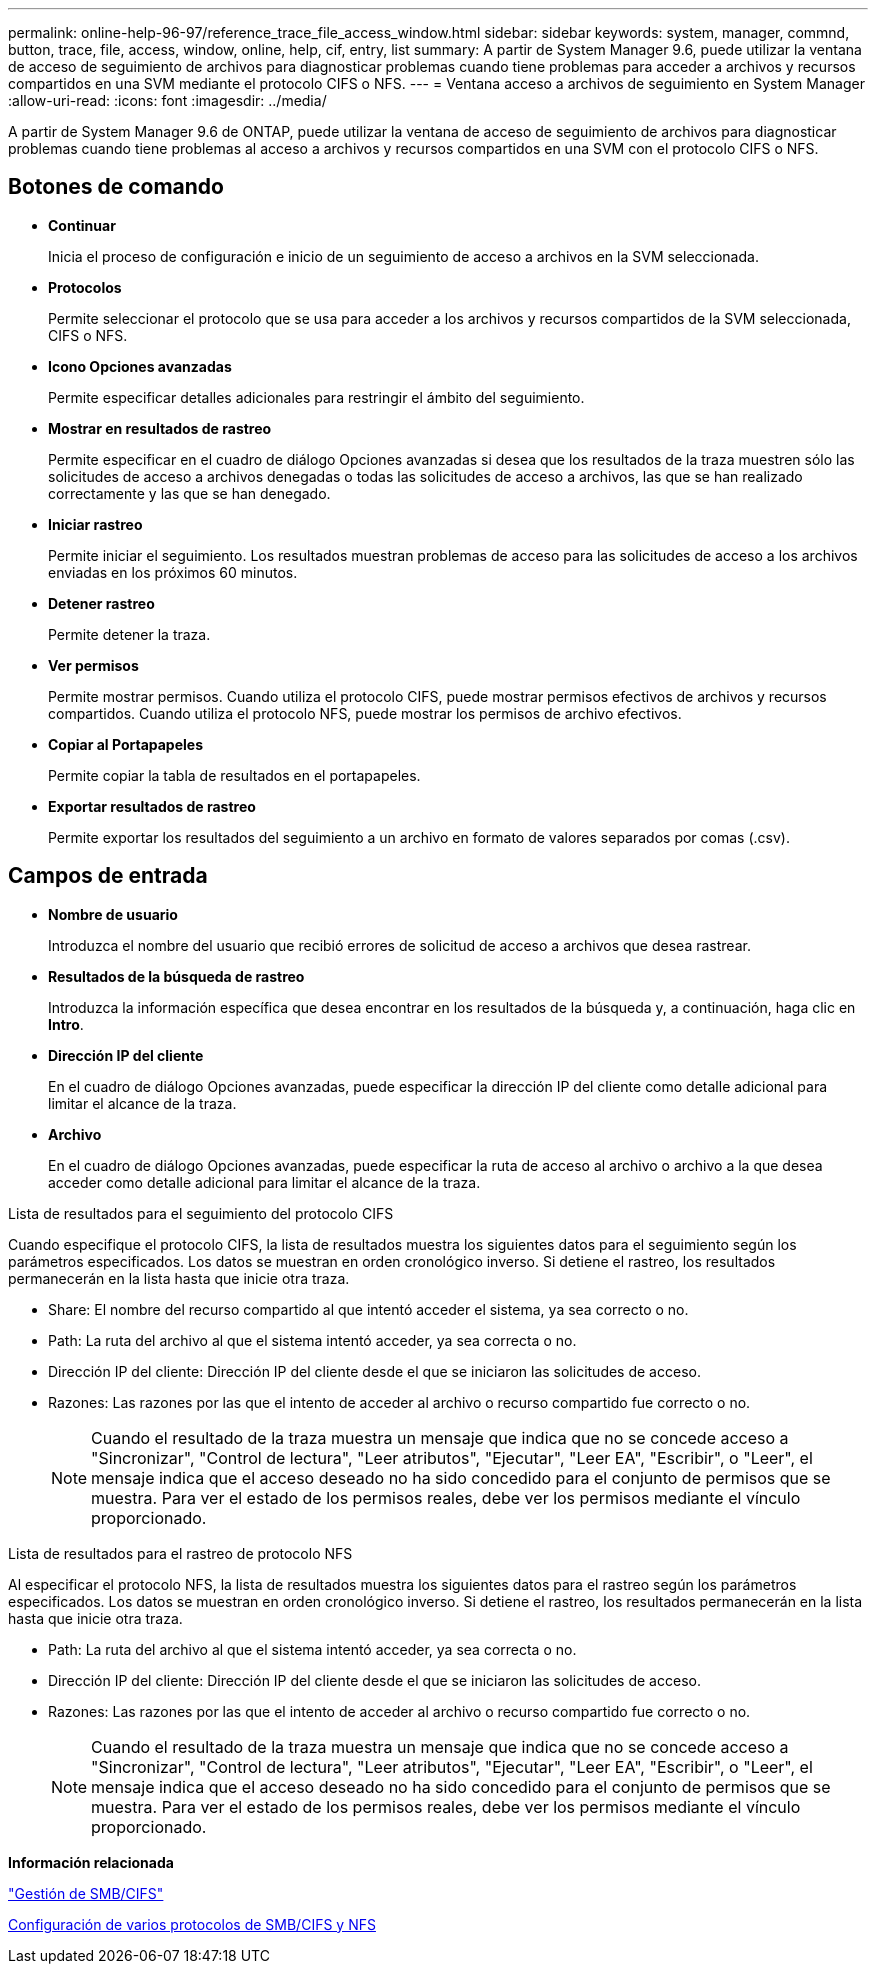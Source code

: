 ---
permalink: online-help-96-97/reference_trace_file_access_window.html 
sidebar: sidebar 
keywords: system, manager, commnd, button, trace, file, access, window, online, help, cif, entry, list 
summary: A partir de System Manager 9.6, puede utilizar la ventana de acceso de seguimiento de archivos para diagnosticar problemas cuando tiene problemas para acceder a archivos y recursos compartidos en una SVM mediante el protocolo CIFS o NFS. 
---
= Ventana acceso a archivos de seguimiento en System Manager
:allow-uri-read: 
:icons: font
:imagesdir: ../media/


[role="lead"]
A partir de System Manager 9.6 de ONTAP, puede utilizar la ventana de acceso de seguimiento de archivos para diagnosticar problemas cuando tiene problemas al acceso a archivos y recursos compartidos en una SVM con el protocolo CIFS o NFS.



== Botones de comando

* *Continuar*
+
Inicia el proceso de configuración e inicio de un seguimiento de acceso a archivos en la SVM seleccionada.

* *Protocolos*
+
Permite seleccionar el protocolo que se usa para acceder a los archivos y recursos compartidos de la SVM seleccionada, CIFS o NFS.

* *Icono Opciones avanzadas*
+
Permite especificar detalles adicionales para restringir el ámbito del seguimiento.

* *Mostrar en resultados de rastreo*
+
Permite especificar en el cuadro de diálogo Opciones avanzadas si desea que los resultados de la traza muestren sólo las solicitudes de acceso a archivos denegadas o todas las solicitudes de acceso a archivos, las que se han realizado correctamente y las que se han denegado.

* *Iniciar rastreo*
+
Permite iniciar el seguimiento. Los resultados muestran problemas de acceso para las solicitudes de acceso a los archivos enviadas en los próximos 60 minutos.

* *Detener rastreo*
+
Permite detener la traza.

* *Ver permisos*
+
Permite mostrar permisos. Cuando utiliza el protocolo CIFS, puede mostrar permisos efectivos de archivos y recursos compartidos. Cuando utiliza el protocolo NFS, puede mostrar los permisos de archivo efectivos.

* *Copiar al Portapapeles*
+
Permite copiar la tabla de resultados en el portapapeles.

* *Exportar resultados de rastreo*
+
Permite exportar los resultados del seguimiento a un archivo en formato de valores separados por comas (.csv).





== Campos de entrada

* *Nombre de usuario*
+
Introduzca el nombre del usuario que recibió errores de solicitud de acceso a archivos que desea rastrear.

* *Resultados de la búsqueda de rastreo*
+
Introduzca la información específica que desea encontrar en los resultados de la búsqueda y, a continuación, haga clic en *Intro*.

* *Dirección IP del cliente*
+
En el cuadro de diálogo Opciones avanzadas, puede especificar la dirección IP del cliente como detalle adicional para limitar el alcance de la traza.

* *Archivo*
+
En el cuadro de diálogo Opciones avanzadas, puede especificar la ruta de acceso al archivo o archivo a la que desea acceder como detalle adicional para limitar el alcance de la traza.



.Lista de resultados para el seguimiento del protocolo CIFS
Cuando especifique el protocolo CIFS, la lista de resultados muestra los siguientes datos para el seguimiento según los parámetros especificados. Los datos se muestran en orden cronológico inverso. Si detiene el rastreo, los resultados permanecerán en la lista hasta que inicie otra traza.

* Share: El nombre del recurso compartido al que intentó acceder el sistema, ya sea correcto o no.
* Path: La ruta del archivo al que el sistema intentó acceder, ya sea correcta o no.
* Dirección IP del cliente: Dirección IP del cliente desde el que se iniciaron las solicitudes de acceso.
* Razones: Las razones por las que el intento de acceder al archivo o recurso compartido fue correcto o no.
+
[NOTE]
====
Cuando el resultado de la traza muestra un mensaje que indica que no se concede acceso a "Sincronizar", "Control de lectura", "Leer atributos", "Ejecutar", "Leer EA", "Escribir", o "Leer", el mensaje indica que el acceso deseado no ha sido concedido para el conjunto de permisos que se muestra. Para ver el estado de los permisos reales, debe ver los permisos mediante el vínculo proporcionado.

====


.Lista de resultados para el rastreo de protocolo NFS
Al especificar el protocolo NFS, la lista de resultados muestra los siguientes datos para el rastreo según los parámetros especificados. Los datos se muestran en orden cronológico inverso. Si detiene el rastreo, los resultados permanecerán en la lista hasta que inicie otra traza.

* Path: La ruta del archivo al que el sistema intentó acceder, ya sea correcta o no.
* Dirección IP del cliente: Dirección IP del cliente desde el que se iniciaron las solicitudes de acceso.
* Razones: Las razones por las que el intento de acceder al archivo o recurso compartido fue correcto o no.
+
[NOTE]
====
Cuando el resultado de la traza muestra un mensaje que indica que no se concede acceso a "Sincronizar", "Control de lectura", "Leer atributos", "Ejecutar", "Leer EA", "Escribir", o "Leer", el mensaje indica que el acceso deseado no ha sido concedido para el conjunto de permisos que se muestra. Para ver el estado de los permisos reales, debe ver los permisos mediante el vínculo proporcionado.

====


*Información relacionada*

https://docs.netapp.com/us-en/ontap/smb-admin/index.html["Gestión de SMB/CIFS"]

xref:../nas-multiprotocol-config/index.html[Configuración de varios protocolos de SMB/CIFS y NFS]
